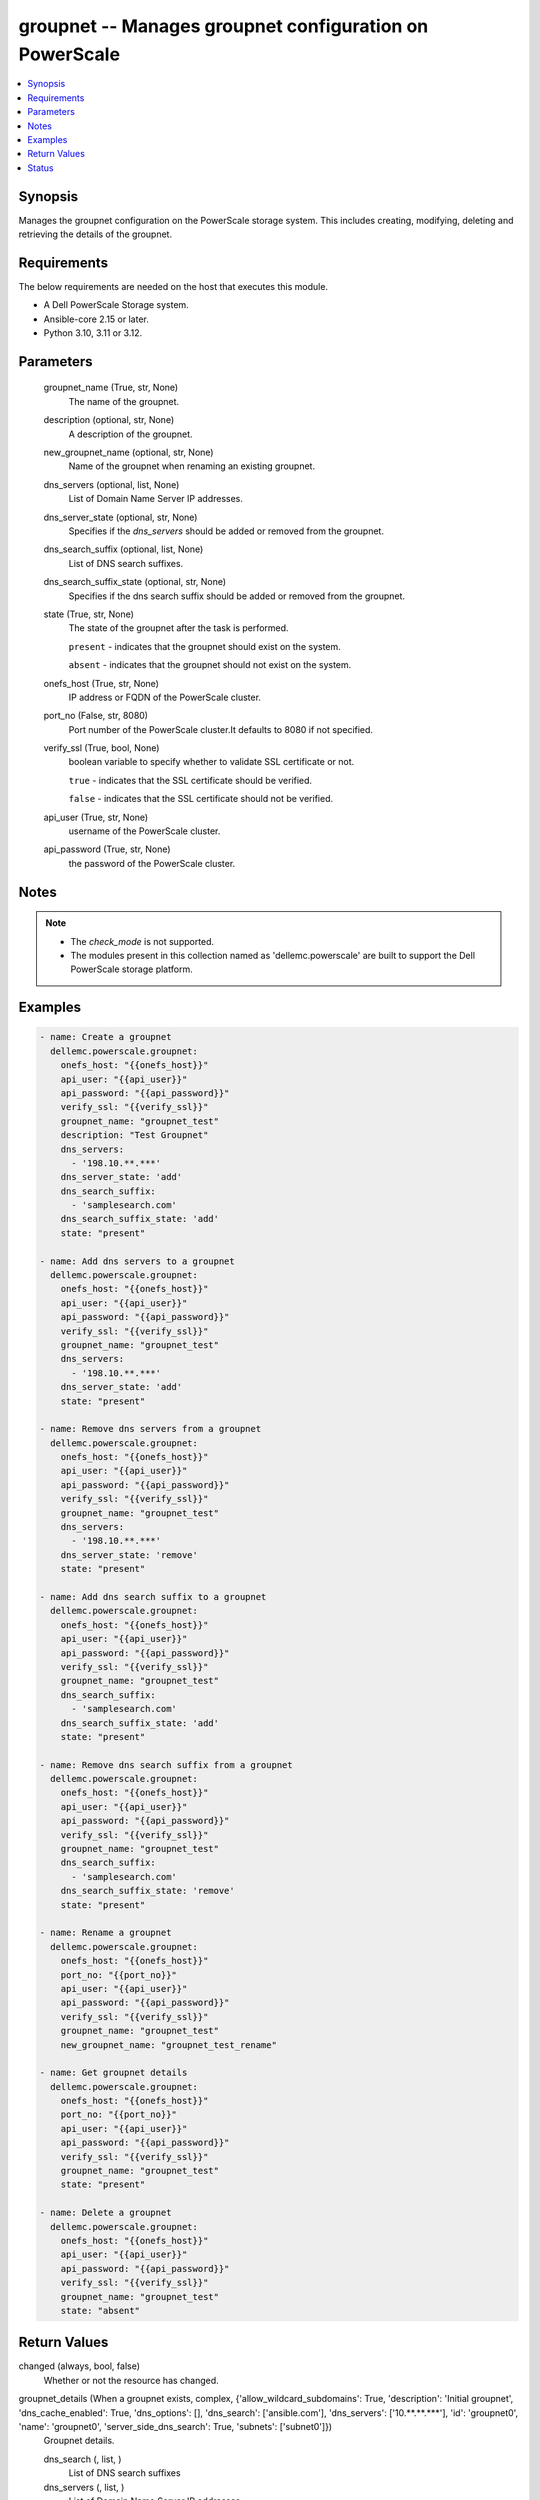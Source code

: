.. _groupnet_module:


groupnet -- Manages groupnet configuration on PowerScale
========================================================

.. contents::
   :local:
   :depth: 1


Synopsis
--------

Manages the groupnet configuration on the PowerScale storage system. This includes creating, modifying, deleting and retrieving the details of the groupnet.



Requirements
------------
The below requirements are needed on the host that executes this module.

- A Dell PowerScale Storage system.
- Ansible-core 2.15 or later.
- Python 3.10, 3.11 or 3.12.



Parameters
----------

  groupnet_name (True, str, None)
    The name of the groupnet.


  description (optional, str, None)
    A description of the groupnet.


  new_groupnet_name (optional, str, None)
    Name of the groupnet when renaming an existing groupnet.


  dns_servers (optional, list, None)
    List of Domain Name Server IP addresses.


  dns_server_state (optional, str, None)
    Specifies if the :emphasis:`dns\_servers` should be added or removed from the groupnet.


  dns_search_suffix (optional, list, None)
    List of DNS search suffixes.


  dns_search_suffix_state (optional, str, None)
    Specifies if the dns search suffix should be added or removed from the groupnet.


  state (True, str, None)
    The state of the groupnet after the task is performed.

    :literal:`present` - indicates that the groupnet should exist on the system.

    :literal:`absent` - indicates that the groupnet should not exist on the system.


  onefs_host (True, str, None)
    IP address or FQDN of the PowerScale cluster.


  port_no (False, str, 8080)
    Port number of the PowerScale cluster.It defaults to 8080 if not specified.


  verify_ssl (True, bool, None)
    boolean variable to specify whether to validate SSL certificate or not.

    :literal:`true` - indicates that the SSL certificate should be verified.

    :literal:`false` - indicates that the SSL certificate should not be verified.


  api_user (True, str, None)
    username of the PowerScale cluster.


  api_password (True, str, None)
    the password of the PowerScale cluster.





Notes
-----

.. note::
   - The :emphasis:`check\_mode` is not supported.
   - The modules present in this collection named as 'dellemc.powerscale' are built to support the Dell PowerScale storage platform.




Examples
--------

.. code-block:: yaml+jinja

    
    - name: Create a groupnet
      dellemc.powerscale.groupnet:
        onefs_host: "{{onefs_host}}"
        api_user: "{{api_user}}"
        api_password: "{{api_password}}"
        verify_ssl: "{{verify_ssl}}"
        groupnet_name: "groupnet_test"
        description: "Test Groupnet"
        dns_servers:
          - '198.10.**.***'
        dns_server_state: 'add'
        dns_search_suffix:
          - 'samplesearch.com'
        dns_search_suffix_state: 'add'
        state: "present"

    - name: Add dns servers to a groupnet
      dellemc.powerscale.groupnet:
        onefs_host: "{{onefs_host}}"
        api_user: "{{api_user}}"
        api_password: "{{api_password}}"
        verify_ssl: "{{verify_ssl}}"
        groupnet_name: "groupnet_test"
        dns_servers:
          - '198.10.**.***'
        dns_server_state: 'add'
        state: "present"

    - name: Remove dns servers from a groupnet
      dellemc.powerscale.groupnet:
        onefs_host: "{{onefs_host}}"
        api_user: "{{api_user}}"
        api_password: "{{api_password}}"
        verify_ssl: "{{verify_ssl}}"
        groupnet_name: "groupnet_test"
        dns_servers:
          - '198.10.**.***'
        dns_server_state: 'remove'
        state: "present"

    - name: Add dns search suffix to a groupnet
      dellemc.powerscale.groupnet:
        onefs_host: "{{onefs_host}}"
        api_user: "{{api_user}}"
        api_password: "{{api_password}}"
        verify_ssl: "{{verify_ssl}}"
        groupnet_name: "groupnet_test"
        dns_search_suffix:
          - 'samplesearch.com'
        dns_search_suffix_state: 'add'
        state: "present"

    - name: Remove dns search suffix from a groupnet
      dellemc.powerscale.groupnet:
        onefs_host: "{{onefs_host}}"
        api_user: "{{api_user}}"
        api_password: "{{api_password}}"
        verify_ssl: "{{verify_ssl}}"
        groupnet_name: "groupnet_test"
        dns_search_suffix:
          - 'samplesearch.com'
        dns_search_suffix_state: 'remove'
        state: "present"

    - name: Rename a groupnet
      dellemc.powerscale.groupnet:
        onefs_host: "{{onefs_host}}"
        port_no: "{{port_no}}"
        api_user: "{{api_user}}"
        api_password: "{{api_password}}"
        verify_ssl: "{{verify_ssl}}"
        groupnet_name: "groupnet_test"
        new_groupnet_name: "groupnet_test_rename"

    - name: Get groupnet details
      dellemc.powerscale.groupnet:
        onefs_host: "{{onefs_host}}"
        port_no: "{{port_no}}"
        api_user: "{{api_user}}"
        api_password: "{{api_password}}"
        verify_ssl: "{{verify_ssl}}"
        groupnet_name: "groupnet_test"
        state: "present"

    - name: Delete a groupnet
      dellemc.powerscale.groupnet:
        onefs_host: "{{onefs_host}}"
        api_user: "{{api_user}}"
        api_password: "{{api_password}}"
        verify_ssl: "{{verify_ssl}}"
        groupnet_name: "groupnet_test"
        state: "absent"



Return Values
-------------

changed (always, bool, false)
  Whether or not the resource has changed.


groupnet_details (When a groupnet exists, complex, {'allow_wildcard_subdomains': True, 'description': 'Initial groupnet', 'dns_cache_enabled': True, 'dns_options': [], 'dns_search': ['ansible.com'], 'dns_servers': ['10.**.**.***'], 'id': 'groupnet0', 'name': 'groupnet0', 'server_side_dns_search': True, 'subnets': ['subnet0']})
  Groupnet details.


  dns_search (, list, )
    List of DNS search suffixes


  dns_servers (, list, )
    List of Domain Name Server IP addresses


  id (, str, )
    Unique Groupnet ID.


  name (, str, )
    Name of groupnet


  subnets (, list, )
    List of names of the subnets in the groupnet






Status
------





Authors
~~~~~~~

- Jennifer John (@johnj9) <ansible.team@dell.com>

